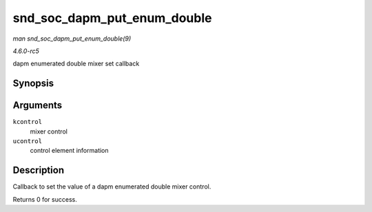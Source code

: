 .. -*- coding: utf-8; mode: rst -*-

.. _API-snd-soc-dapm-put-enum-double:

============================
snd_soc_dapm_put_enum_double
============================

*man snd_soc_dapm_put_enum_double(9)*

*4.6.0-rc5*

dapm enumerated double mixer set callback


Synopsis
========

.. c:function:: int snd_soc_dapm_put_enum_double( struct snd_kcontrol * kcontrol, struct snd_ctl_elem_value * ucontrol )

Arguments
=========

``kcontrol``
    mixer control

``ucontrol``
    control element information


Description
===========

Callback to set the value of a dapm enumerated double mixer control.

Returns 0 for success.


.. ------------------------------------------------------------------------------
.. This file was automatically converted from DocBook-XML with the dbxml
.. library (https://github.com/return42/sphkerneldoc). The origin XML comes
.. from the linux kernel, refer to:
..
.. * https://github.com/torvalds/linux/tree/master/Documentation/DocBook
.. ------------------------------------------------------------------------------
